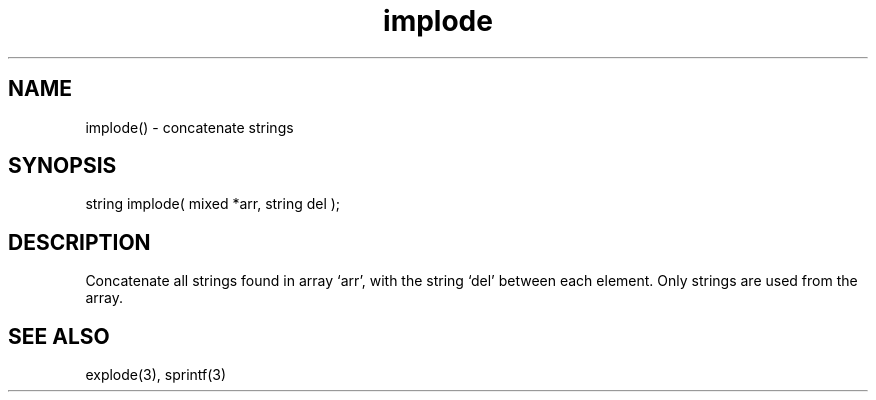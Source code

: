 .\"concatenate strings
.TH implode 3 "5 Sep 1994" MudOS "LPC Library Functions"

.SH NAME
implode() - concatenate strings

.SH SYNOPSIS
string implode( mixed *arr, string del );

.SH DESCRIPTION
Concatenate all strings found in array `arr', with the string `del' between
each element. Only strings are used from the array.

.SH SEE ALSO
explode(3), sprintf(3)
